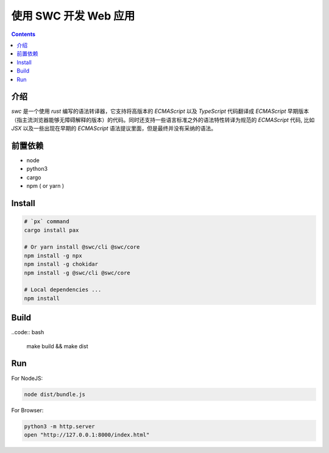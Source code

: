 使用 SWC 开发 Web 应用
=========================

.. contents::

介绍
----------

`swc` 是一个使用 `rust` 编写的语法转译器，它支持将高版本的 `ECMAScript` 以及 `TypeScript` 代码翻译成 `ECMAScript` 早期版本（指主流浏览器能够无障碍解释的版本）的代码。同时还支持一些语言标准之外的语法特性转译为规范的 `ECMAScript` 代码, 比如 `JSX` 以及一些出现在早期的 `ECMAScript` 语法提议里面，但是最终并没有采纳的语法。


.. NOTE:
    
    当前这个项目还处于比较早期的阶段，可能不太适合生产环境。


前置依赖
----------

*   node
*   python3
*   cargo
*   npm ( or yarn )


Install
-----------

.. code:: bash
    
    # `px` command
    cargo install pax

    # Or yarn install @swc/cli @swc/core
    npm install -g npx
    npm install -g chokidar
    npm install -g @swc/cli @swc/core

    # Local dependencies ...
    npm install


Build
---------

..code:: bash
    
    make build && make dist


Run
---------

For NodeJS:

.. code:: bash
    
    node dist/bundle.js


For Browser:

.. code:: bash
    
    python3 -m http.server
    open "http://127.0.0.1:8000/index.html"
